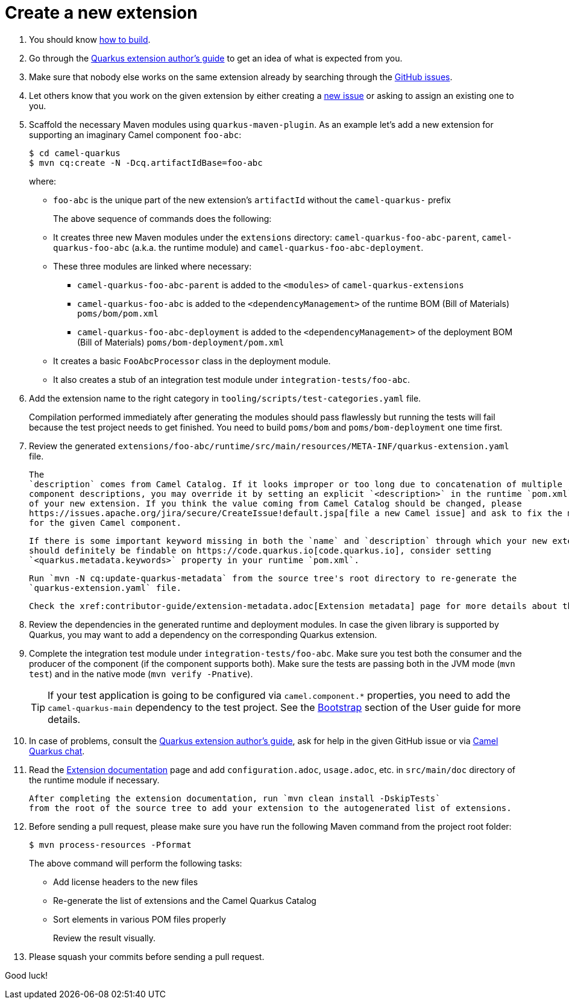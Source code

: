 [[create-a-new-extension]]
= Create a new extension
:page-aliases: create-new-extension.adoc

1. You should know xref:contributor-guide/index.adoc#how-to-build[how to build].

2. Go through the https://quarkus.io/guides/extension-authors-guide[Quarkus extension author's guide] to get an idea of
   what is expected from you.

3. Make sure that nobody else works on the same extension already by searching through the
   https://github.com/apache/camel-quarkus/issues[GitHub issues].

4. Let others know that you work on the given extension by either creating a
   https://github.com/apache/camel-quarkus/issues/new[new issue] or asking to assign an existing one to you.

5. Scaffold the necessary Maven modules using `quarkus-maven-plugin`. As an example let's add a new extension for
   supporting an imaginary Camel component `foo-abc`:
+
[source,shell]
----
$ cd camel-quarkus
$ mvn cq:create -N -Dcq.artifactIdBase=foo-abc
----
+
where:
+
* `foo-abc` is the unique part of the new extension's `artifactId` without the `camel-quarkus-` prefix
+
The above sequence of commands does the following:
* It creates three new Maven modules under the `extensions` directory: `camel-quarkus-foo-abc-parent`, `camel-quarkus-foo-abc`
  (a.k.a. the runtime module) and `camel-quarkus-foo-abc-deployment`.
* These three modules are linked where necessary:
** `camel-quarkus-foo-abc-parent` is added to the `<modules>` of `camel-quarkus-extensions`
** `camel-quarkus-foo-abc` is added to the `<dependencyManagement>` of the runtime BOM (Bill of Materials) `poms/bom/pom.xml`
** `camel-quarkus-foo-abc-deployment` is added to the `<dependencyManagement>` of the deployment BOM (Bill of Materials) `poms/bom-deployment/pom.xml`
* It creates a basic `FooAbcProcessor` class in the deployment module.
* It also creates a stub of an integration test module under `integration-tests/foo-abc`.
+
6. Add the extension name to the right category in  `tooling/scripts/test-categories.yaml` file.
+
Compilation performed immediately after generating the modules should pass flawlessly but running the tests will fail
because the test project needs to get finished. You need to build `poms/bom` and `poms/bom-deployment` one time first.

7. Review the generated
   `extensions/foo-abc/runtime/src/main/resources/META-INF/quarkus-extension.yaml` file.
+
   The
   `description` comes from Camel Catalog. If it looks improper or too long due to concatenation of multiple
   component descriptions, you may override it by setting an explicit `<description>` in the runtime `pom.xml`
   of your new extension. If you think the value coming from Camel Catalog should be changed, please
   https://issues.apache.org/jira/secure/CreateIssue!default.jspa[file a new Camel issue] and ask to fix the metadata
   for the given Camel component.
+
   If there is some important keyword missing in both the `name` and `description` through which your new extension
   should definitely be findable on https://code.quarkus.io[code.quarkus.io], consider setting
   `<quarkus.metadata.keywords>` property in your runtime `pom.xml`.
+
   Run `mvn -N cq:update-quarkus-metadata` from the source tree's root directory to re-generate the
   `quarkus-extension.yaml` file.
+
   Check the xref:contributor-guide/extension-metadata.adoc[Extension metadata] page for more details about the `quarkus-extension.yaml` file

8. Review the dependencies in the generated runtime and deployment modules. In case the given library is supported by
   Quarkus, you may want to add a dependency on the corresponding Quarkus extension.

9. Complete the integration test module under `integration-tests/foo-abc`. Make sure you test both the consumer and the
   producer of the component (if the component supports both). Make sure the tests are passing both in the JVM mode
   (`mvn test`) and in the native mode (`mvn verify -Pnative`).
+
[TIP]
====
If your test application is going to be configured via `camel.component.*` properties, you need to add the
`camel-quarkus-main` dependency to the test project. See the xref:user-guide/bootstrap.adoc[Bootstrap] section of
the User guide for more details.
====

10. In case of problems, consult the https://quarkus.io/guides/extension-authors-guide[Quarkus extension author's guide],
   ask for help in the given GitHub issue or via https://gitter.im/apache/camel-quarkus[Camel Quarkus chat].

11. Read the xref:contributor-guide/extension-documentation.adoc[Extension documentation] page and add `configuration.adoc`,
   `usage.adoc`, etc. in `src/main/doc` directory of the runtime module if necessary.
+
   After completing the extension documentation, run `mvn clean install -DskipTests`
   from the root of the source tree to add your extension to the autogenerated list of extensions.

12. Before sending a pull request, please make sure you have run the following Maven command from the project root folder:
+
[source,shell]
----
$ mvn process-resources -Pformat
----
+
The above command will perform the following tasks:
+
* Add license headers to the new files
* Re-generate the list of extensions and the Camel Quarkus Catalog
* Sort elements in various POM files properly
+
Review the result visually.

13. Please squash your commits before sending a pull request.

Good luck!
